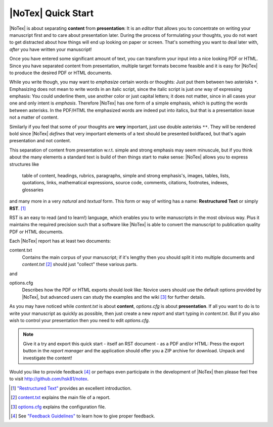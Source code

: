 ===================
|NoTex| Quick Start
===================

|NoTex| is about separating **content** from **presentation**: It is an *editor* that allows you to concentrate on writing your manuscript first and to care about presentation later. During the process of formulating your thoughts, you do not want to get distracted about how things will end up looking on paper or screen. That's something you want to deal later with, *after* you have written your manuscript!

Once you have entered some significant amount of text, you can transform your input into a nice looking PDF or HTML. Since you have separated content from presentation, multiple target formats become feasible and it is easy for |NoTex| to produce the desired PDF or HTML documents.

While you write though, you may want to *emphasize* certain words or thoughts: Just put them between two asterisks ``*``. Emphasizing does not mean to write words in an italic script, since the italic script is just *one* way of expressing emphasis: You could underline them, use another color or just capital letters; it does not matter, since in all cases your one and only intent is *emphasis*. Therefore |NoTex| has one form of a simple emphasis, which is putting the words between asterisks. In the PDF/HTML the emphasized words are indeed put into italics, but that is a presentation issue not a matter of content.

Similarly if you feel that some of your thoughts are **very** important, just use double asterisks ``**``. They will be rendered bold since |NoTex| *defines* that very important elements of a text should be presented boldfaced, but that's again presentation and not content.

This separation of content from presentation w.r.t. simple and strong emphasis may seem minuscule, but if you think about the many elements a standard text is build of then things start to make sense: |NoTex| allows you to express structures like

   table of content, headings, rubrics, paragraphs, simple and strong
   emphasis's, images, tables, lists, quotations, links, mathematical
   expressions, source code, comments, citations, footnotes, indexes,
   glossaries

and many more in a very *natural* and *textual* form. This form or way of writing has a name: **Restructured Text** or simply **RST**. [#f01]_

RST is an easy to read (and to learn!) language, which enables you to write manuscripts in the most obvious way. Plus it maintains the required precision such that a software like |NoTex| is able to convert the manuscript to publication quality PDF or HTML documents.

Each |NoTex| report has at least two documents:

content.txt
   Contains the main corpus of your manuscript; if it's lengthy then you should split it into multiple documents and *content.txt* [#f02]_ should just "collect" these various parts.

and

options.cfg
   Describes how the PDF or HTML exports should *look* like: Novice users should use the default options provided by |NoTex|, but advanced users can study the examples and the wiki [#f03]_ for further details.

As you may have noticed while *content.txt* is about **content**, *options.cfg* is about **presentation**. If all you want to do is to write your manuscript as quickly as possible, then just create a new *report* and start typing in *content.txt*. But if you also wish to control your presentation then you need to edit *options.cfg*.

.. note:: Give it a try and export this quick start - itself an RST document - as a PDF and/or HTML: Press the export button in the *report manager* and the application should offer you a ZIP archive for download. Unpack and investigate the content!

Would you like to provide feedback [#f04]_ or perhaps even participate in the development of |NoTex| then please feel free to visit http://github.com/hsk81/notex.

.. [#f01] `"Restructured Text" <http://sphinx.pocoo.org/rest.html>`_ provides an excellent introduction.

.. [#f02] `content.txt <http://github.com/hsk81/notex/wiki/Configuration-File:-content.txt>`_ explains the main file of a report.

.. [#f03] `options.cfg <http://github.com/hsk81/notex/wiki/Configuration-File:-options.cfg>`_ explains the configuration file.

.. [#f04] See `"Feedback Guidelines" <http://github.com/hsk81/notex/wiki/Feedback-Guidelines>`_ to learn how to give proper feedback.
